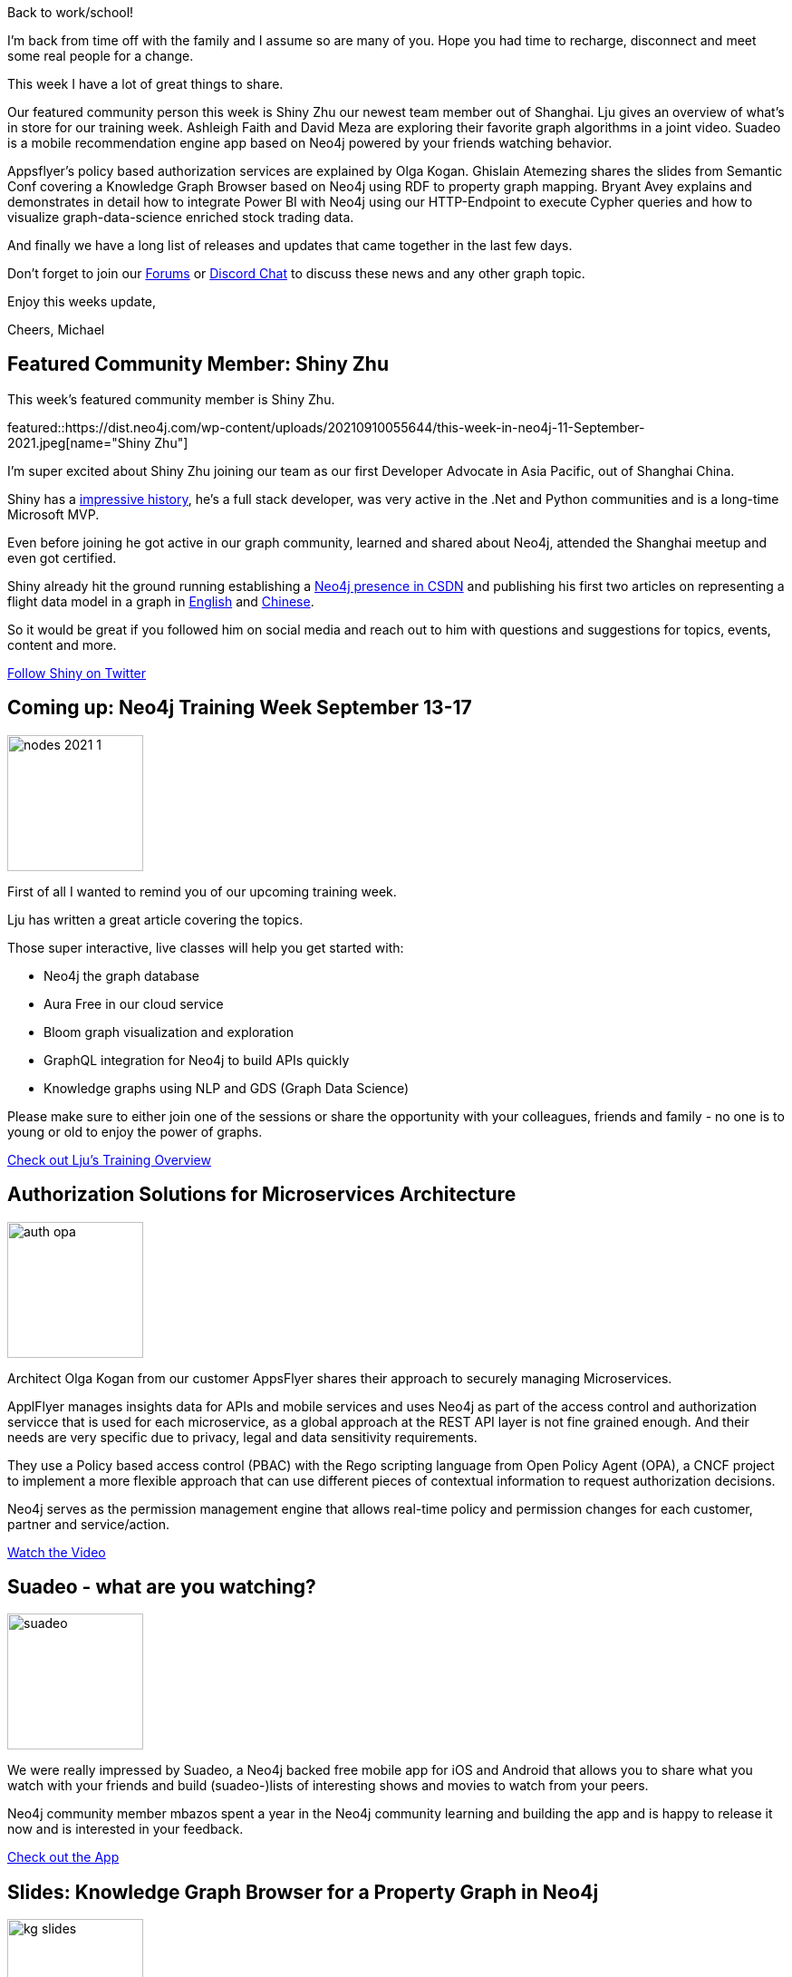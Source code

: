 = This Week in Neo4j - Power BI, Mobile Recommendations, Policy Base Service Authorization, Graph Algorithms Book Review, Training Week, Knowledge Graph Browser
// update slug according to the blog post title, slug must only contain lowercase alphanumeric words separated by dashes, e.g. "this-week-in-neo4j-twitchverse-java-drivers-encryption"
:slug: this-week-in-neo4j-power-bi-mobile-recommendations-policy-base-service-authorization-graph-algorithms-book-review-training-week-knowledge-graph-browser
:noheader:
:linkattrs:
:categories: graph-database
:author: Michael Hunger
// twin4j is added automatically
:tags: nodes, china, shanghai, flights, training, aura, bloom, graphql, knowledge-graph, introduction, authorization, microservices, opa, policy-based-auth, pbac, recommendations, mobile, movies, shows, ios, android, knowledge-graph, rdf, neo4j, neosemantics, graph-algorithms, video, youtube, book review, graph-data-science, power-bi, data-visualization, temporal, stocks, neo4j-config, charts, releases, graphileon, jdbc, bloom, graphql, docker, tailwind, next.js, linux, ubuntu, installation

Back to work/school!

I'm back from time off with the family and I assume so are many of you.
Hope you had time to recharge, disconnect and meet some real people for a change.

This week I have a lot of great things to share.

Our featured community person this week is Shiny Zhu our newest team member out of Shanghai.
Lju gives an overview of what's in store for our training week.
Ashleigh Faith and David Meza are exploring their favorite graph algorithms in a joint video.
Suadeo is a mobile recommendation engine app based on Neo4j powered by your friends watching behavior.

Appsflyer's policy based authorization services are explained by Olga Kogan.
Ghislain Atemezing shares the slides from Semantic Conf covering a Knowledge Graph Browser based on Neo4j using RDF to property graph mapping.
Bryant Avey explains and demonstrates in detail how to integrate Power BI with Neo4j using our HTTP-Endpoint to execute Cypher queries and how to visualize graph-data-science enriched stock trading data.

And finally we have a long list of releases and updates that came together in the last few days.

Don't forget to join our https://dev.neo4j.com/forum[Forums^] or https://dev.neo4j.com/chat[Discord Chat^] to discuss these news and any other graph topic.

Enjoy this weeks update,

Cheers, Michael

[#featured-community-member,hashtags=""]
== Featured Community Member: Shiny Zhu
:tags: nodes, china, shanghai, flights

This week's featured community member is Shiny Zhu.

featured::https://dist.neo4j.com/wp-content/uploads/20210910055644/this-week-in-neo4j-11-September-2021.jpeg[name="Shiny Zhu"]

I'm super excited about Shiny Zhu joining our team as our first Developer Advocate in Asia Pacific, out of Shanghai China. 

Shiny has a https://www.linkedin.com/in/shinyzhu/[impressive history^], he's a full stack developer, was very active in the .Net and Python communities and is a long-time Microsoft MVP.

Even before joining he got active in our graph community, learned and shared about Neo4j, attended the Shanghai meetup and even got certified.

Shiny already hit the ground running establishing a https://bbs.csdn.net/forums/neo4j[Neo4j presence in CSDN^] and publishing his first two articles on representing a flight data model in a graph in https://dev.to/shinyzhu/my-first-graph-data-model-using-neo4j-to-store-flight-schedule-data-25i2[English^] and https://shinyzhu.com/2021/09/05/flight-schdule-in-graph-database-neo4j/[Chinese^].

So it would be great if you followed him on social media and reach out to him with questions and suggestions for topics, events, content and more.

https://twitter.com/shinyzhu[Follow Shiny on Twitter, role="medium button"]


////

Great writeup of how one of the customers I work with is using @neo4j  https://medium.com/appsflyer/authorization-solution-for-microservices-architecture-a2ac0c3c510b

feature
Some experiments importing @StatsBomb data into @neo4j
https://adamcowley.co.uk/neo4j/analysing-football-events-neo4j/ #neo4j

“Knowledge graphs make data smarter...Smarter data benefits knowledge reuse, reduces duplications, and discrepancies.”
Get your free O’Reilly book here:  
https://neo4j.com/knowledge-graphs-data-in-context-for-responsive-businesses

== Answering Frequent Questions: Relational vs Graph

A frequent question we get especially from new users is - how do graph databases compare with relational databases.
How can you transform the models, import data, how do queries between SQL and Cypher relate.

Lju gives us a deep dive in her article on FreeCodeCamp, covering all these topics.


https://www.freecodecamp.org/news/graph-database-vs-relational-database/[Deep Dive on Relational vs. Graph, role="medium button"]

////

[#features-1,hashtags=""]
== Coming up: Neo4j Training Week September 13-17
:tags: training, aura, bloom, graphql, knowledge-graph, introduction

image::https://dist.neo4j.com/wp-content/uploads/20210805144333/nodes-2021-1.png[width=150,float="right"]

First of all I wanted to remind you of our upcoming training week.

Lju has written a great article covering the topics.

Those super interactive, live classes will help you get started with: 

* Neo4j the graph database
* Aura Free in our cloud service
* Bloom graph visualization and exploration
* GraphQL integration for Neo4j to build APIs quickly
* Knowledge graphs using NLP and GDS (Graph Data Science)

Please make sure to either join one of the sessions or share the opportunity with your colleagues, friends and family - no one is to young or old to enjoy the power of graphs.

https://medium.com/neo4j/training-week-is-just-around-the-corner-ec20378e4d68[Check out Lju's Training Overview, role="medium button"]

[#features-2,hashtags=""]
== Authorization Solutions for Microservices Architecture
:tags: authorization, microservices, opa, policy-based-auth, pbac

image::https://dist.neo4j.com/wp-content/uploads/20210910055633/auth-opa.png[width=150,float="right"]

Architect Olga Kogan from our customer AppsFlyer shares their approach to securely managing Microservices.

ApplFlyer manages insights data for APIs and mobile services and uses Neo4j as part of the access control and authorization servicce that is used for each microservice, as a global approach at the REST API layer is not fine grained enough.
And their needs are very specific due to privacy, legal and data sensitivity requirements.

They use a Policy based access control (PBAC) with the Rego scripting language from Open Policy Agent (OPA), a CNCF project to implement a more flexible approach that can use different pieces of contextual information to request authorization decisions.

Neo4j serves as the permission management engine that allows real-time policy and permission changes for each customer, partner and service/action.

https://youtu.be/Nb2kUlf-aj4[Watch the Video, role="medium button"]


[#features-3,hashtags=""]
== Suadeo - what are you watching?
:tags: recommendations, mobile, movies, shows, ios, android

image::https://dist.neo4j.com/wp-content/uploads/20210910055642/suadeo.png[width=150,float="right"]

We were really impressed by Suadeo, a Neo4j backed free mobile app for iOS and Android that allows you to share what you watch with your friends and build (suadeo-)lists of interesting shows and movies to watch from your peers.

Neo4j community member mbazos spent a year in the Neo4j community learning and building the app and is happy to release it now and is interested in your feedback.

https://www.suadeo.io/[Check out the App, role="medium button"]

[#features-4,hashtags=""]
== Slides: Knowledge Graph Browser for a Property Graph in Neo4j
:tags: knowledge-graph, rdf, neo4j, neosemantics

image::https://dist.neo4j.com/wp-content/uploads/20210910055636/kg-slides.png[width=150,float="right"]

https://twitter.com/gatemezing[Ghislain Atemezing^] from Mondeca (Paris) shared the slides from Semantics Conf (Amsterdam) on how they publish and browse a knowledge-graph using Neo4j.

RDF subjects are mapped to nodes in the graph, and predicates (triples and literals) to relationships (which is not the ideal model as it's too fine grained and doesn't utilize the "property" graph for the literals). 
They built an infrastructure for a Knowledge Graph Browser using Spring, Neo4j and Elastic.
There are some live deployments to explorate at http://mef-prod.mondeca.com/index 

https://figshare.com/articles/presentation/Knowledge_Graph_Publication_and_Browsing_Using_Neo4J/16574681[Explore the Slides, role="medium button"]


[#features-5,hashtags=""]
== Favorite Graph Algorithms from our Favorite Friends
:tags: graph-algorithms, video, youtube, book review

image::https://dist.neo4j.com/wp-content/uploads/OReilly-Graph-Algorithms_v2_ol1.jpg[width=150,float="right"]

Two of our favorite contributors are back for a joint feature.

Join https://twitter.com/AshleighNFaith[Ashleigh Faith^] and https://twitter.com/davidmeza1[David Meza^ ] while exploring their favorite graph algorithms of the graph data science library in this 15 minute video with a calming river in the background.

They introduce the book with it's intro to graphs, Neo4j and Apache Spark and explore one algorithm per chapter. Explaining the approach of the book with background and history, explanation of the algorithm, how to use it and the examples in Spark and Neo4j.

Here are the algorithms they are talking about:

* Path-Finding: All-Pairs-Shortest Paths
* Centrality: Betweenness Centrality (finding bridges between clusters)
* Clustering: Triangle Counting + Clustering Coefficent (interconnectedness)
* Clustering: Louvain 
* Machine Learning: Graph Embeddings

https://www.youtube.com/watch?v=z-RCS2sD6kQ[Watch the video, role="medium button"]

[#features-6,hashtags=""]
== Visualize Stock Volume Similarity with Neo4j, GDS, and Power BI
:tags: graph-data-science, power-bi, data-visualization, temporal, stocks

image::https://dist.neo4j.com/wp-content/uploads/20210910055638/power-bi.png[width=150,float="right"]

https://twitter.com/BryantAvey[Bryant Avey^] explains in his article how to surface patterns detected in a neo4j graph automatically in Power BI by running PowerQuery templates that auto-refresh and execute multiple Cypher queries in bulk.

He uses the daily stock price history data from TD Ameritrade represented as a linked list of history nodes. 

The raw data was enriched by using the GDS KNN algorithm to find similarities between stock trade volumes across different stocks and days and then running Louvain to show clusters of similiar groups of nodes. 

In PowerBI the similarity and volume data was explored using timeline analytics and candlestick charts to identify temporal patterns of price and later volume correlations visualized in correlation charts.

He presented the approach at the Power BI bootcamp, which is really cool.

In a https://medium.com/codex/importing-neo4j-graph-data-with-power-bi-d2686e9255bc[previous article^] he showed how to load data from Neo4j into Power BI using the HTTP API and custom PowerBI templates for executing the POST requests with Auth and custom result parsing.

https://medium.com/codex/pattern-driven-insights-visualize-stock-volume-similarity-with-neo4j-and-power-bi-13ca922acad1[Learn how to explore GDS enriched data in PowerBI, role="medium button"]


[#features-7,hashtags=""]
== Quick Hits and Releases
:tags: neo4j-config, charts, releases, graphileon, jdbc, bloom, graphql, docker, tailwind, next.js, linux, ubuntu, installation

image::https://dist.neo4j.com/wp-content/uploads/20210910055647/ubuntu-logo.png[width=150,float="right"]

* The preview release of the https://neo4j.com/release-notes/gds/graph-data-science-1-7-0-preview/[GDS library 1.7.0^] is available with new maximum k-cut algorithm, ML pipelines, Cypher on the in-memory graph and progress/monitoring improvments. We'd love to get your feedback so please check it
* https://twitter.com/therobbrennan[Rob Brennan^] shared the https://github.com/TheRobBrennan/dockerized-neo4j-with-nextjs[code of his learnings^] of building a dockerized neo4j typescript backend serving an GraphQL API to an Next.js front-end with Tailwind deployed to Vercel
* GraphAware previews their https://github.com/graphaware/neo4j-config-cli[neo4j-config-cli^] which allows to automate neo4j configuration like indexes, RBAC, data seeds and more
* Adnan Shabbir from LinuxHint wrote a https://linuxhint.com/install-neo4j-ubuntu/[detailed blog post^] on how to install, configure and use Neo4j on Ubuntu.
* Adam Cowley added support for storing configuration of the "Charts" graph app in your database so you can reuse and share it. https://twitter.com/adamcowley/status/1435976624122568712[Try it out^]
* https://twitter.com/graphileon[Graphileon^] released the 4th iteration of their Visual Query Builder which allows displaying filtering on edge property values. https://www.youtube.com/watch?v=KElPHARmaEo[Watch the short video^]
* The https://github.com/neo4j-contrib/neo4j-jdbc/releases/tag/4.0.3[Neo4j JDBC driver 4.0.3^] was released by Florent Biville. It puts the baseline JDK back to Java 8 and supports now the full list of the neo4j connection schemes
* Bloom 1.8.1 was released with a few small bugfixes, the https://neo4j.com/release-notes/bloom/[Bloom 1.8 release^] with datetime support and other features went out a few weeks ago
* https://www.nuget.org/packages/Neo4j.Driver/4.3.2[Version 4.3.2 of the .Net driver^] has been released by the drivers team
* https://neo4j.com/release-notes/database/neo4j-4-2-11/[Neo4j 4.2.11^] came out this week with neo4j-admin, browser-fullscreen some kernel fixes


== Tweet of the Week

My favorite tweet this week was by https://twitter.com/di0nj[Dion Jansen^] who shared how to turn an GraphML file into a graph using Python.

tweet::1433006590043607040[type={type}]

Don't forget to RT if you liked it too!
